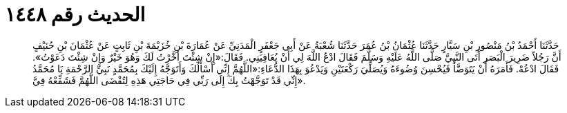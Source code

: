 
= الحديث رقم ١٤٤٨

[quote.hadith]
حَدَّثَنَا أَحْمَدُ بْنُ مَنْصُورِ بْنِ سَيَّارٍ حَدَّثَنَا عُثْمَانُ بْنُ عُمَرَ حَدَّثَنَا شُعْبَةُ عَنْ أَبِي جَعْفَرٍ الْمَدَنِيِّ عَنْ عُمَارَةَ بْنِ خُزَيْمَةَ بْنِ ثَابِتٍ عَنْ عُثْمَانَ بْنِ حُنَيْفٍ أَنَّ رَجُلاً ضَرِيرَ الْبَصَرِ أَتَى النَّبِيَّ صَلَّى اللَّهُ عَلَيْهِ وَسَلَّمَ فَقَالَ ادْعُ اللَّهَ لِي أَنْ يُعَافِيَنِي. فَقَالَ:«إِنْ شِئْتَ أَخَّرْتُ لَكَ وَهُوَ خَيْرٌ وَإِنْ شِئْتَ دَعَوْتُ». فَقَالَ ادْعُهْ. فَأَمَرَهُ أَنْ يَتَوَضَّأَ فَيُحْسِنَ وُضُوءَهُ وَيُصَلِّيَ رَكْعَتَيْنِ وَيَدْعُوَ بِهَذَا الدُّعَاءِ:«اللَّهُمَّ إِنِّي أَسْأَلُكَ وَأَتَوَجَّهُ إِلَيْكَ بِمُحَمَّدٍ نَبِيِّ الرَّحْمَةِ يَا مُحَمَّدُ إِنِّي قَدْ تَوَجَّهْتُ بِكَ إِلَى رَبِّي فِي حَاجَتِي هَذِهِ لِتُقْضَى اللَّهُمَّ فَشَفِّعْهُ فِيَّ».